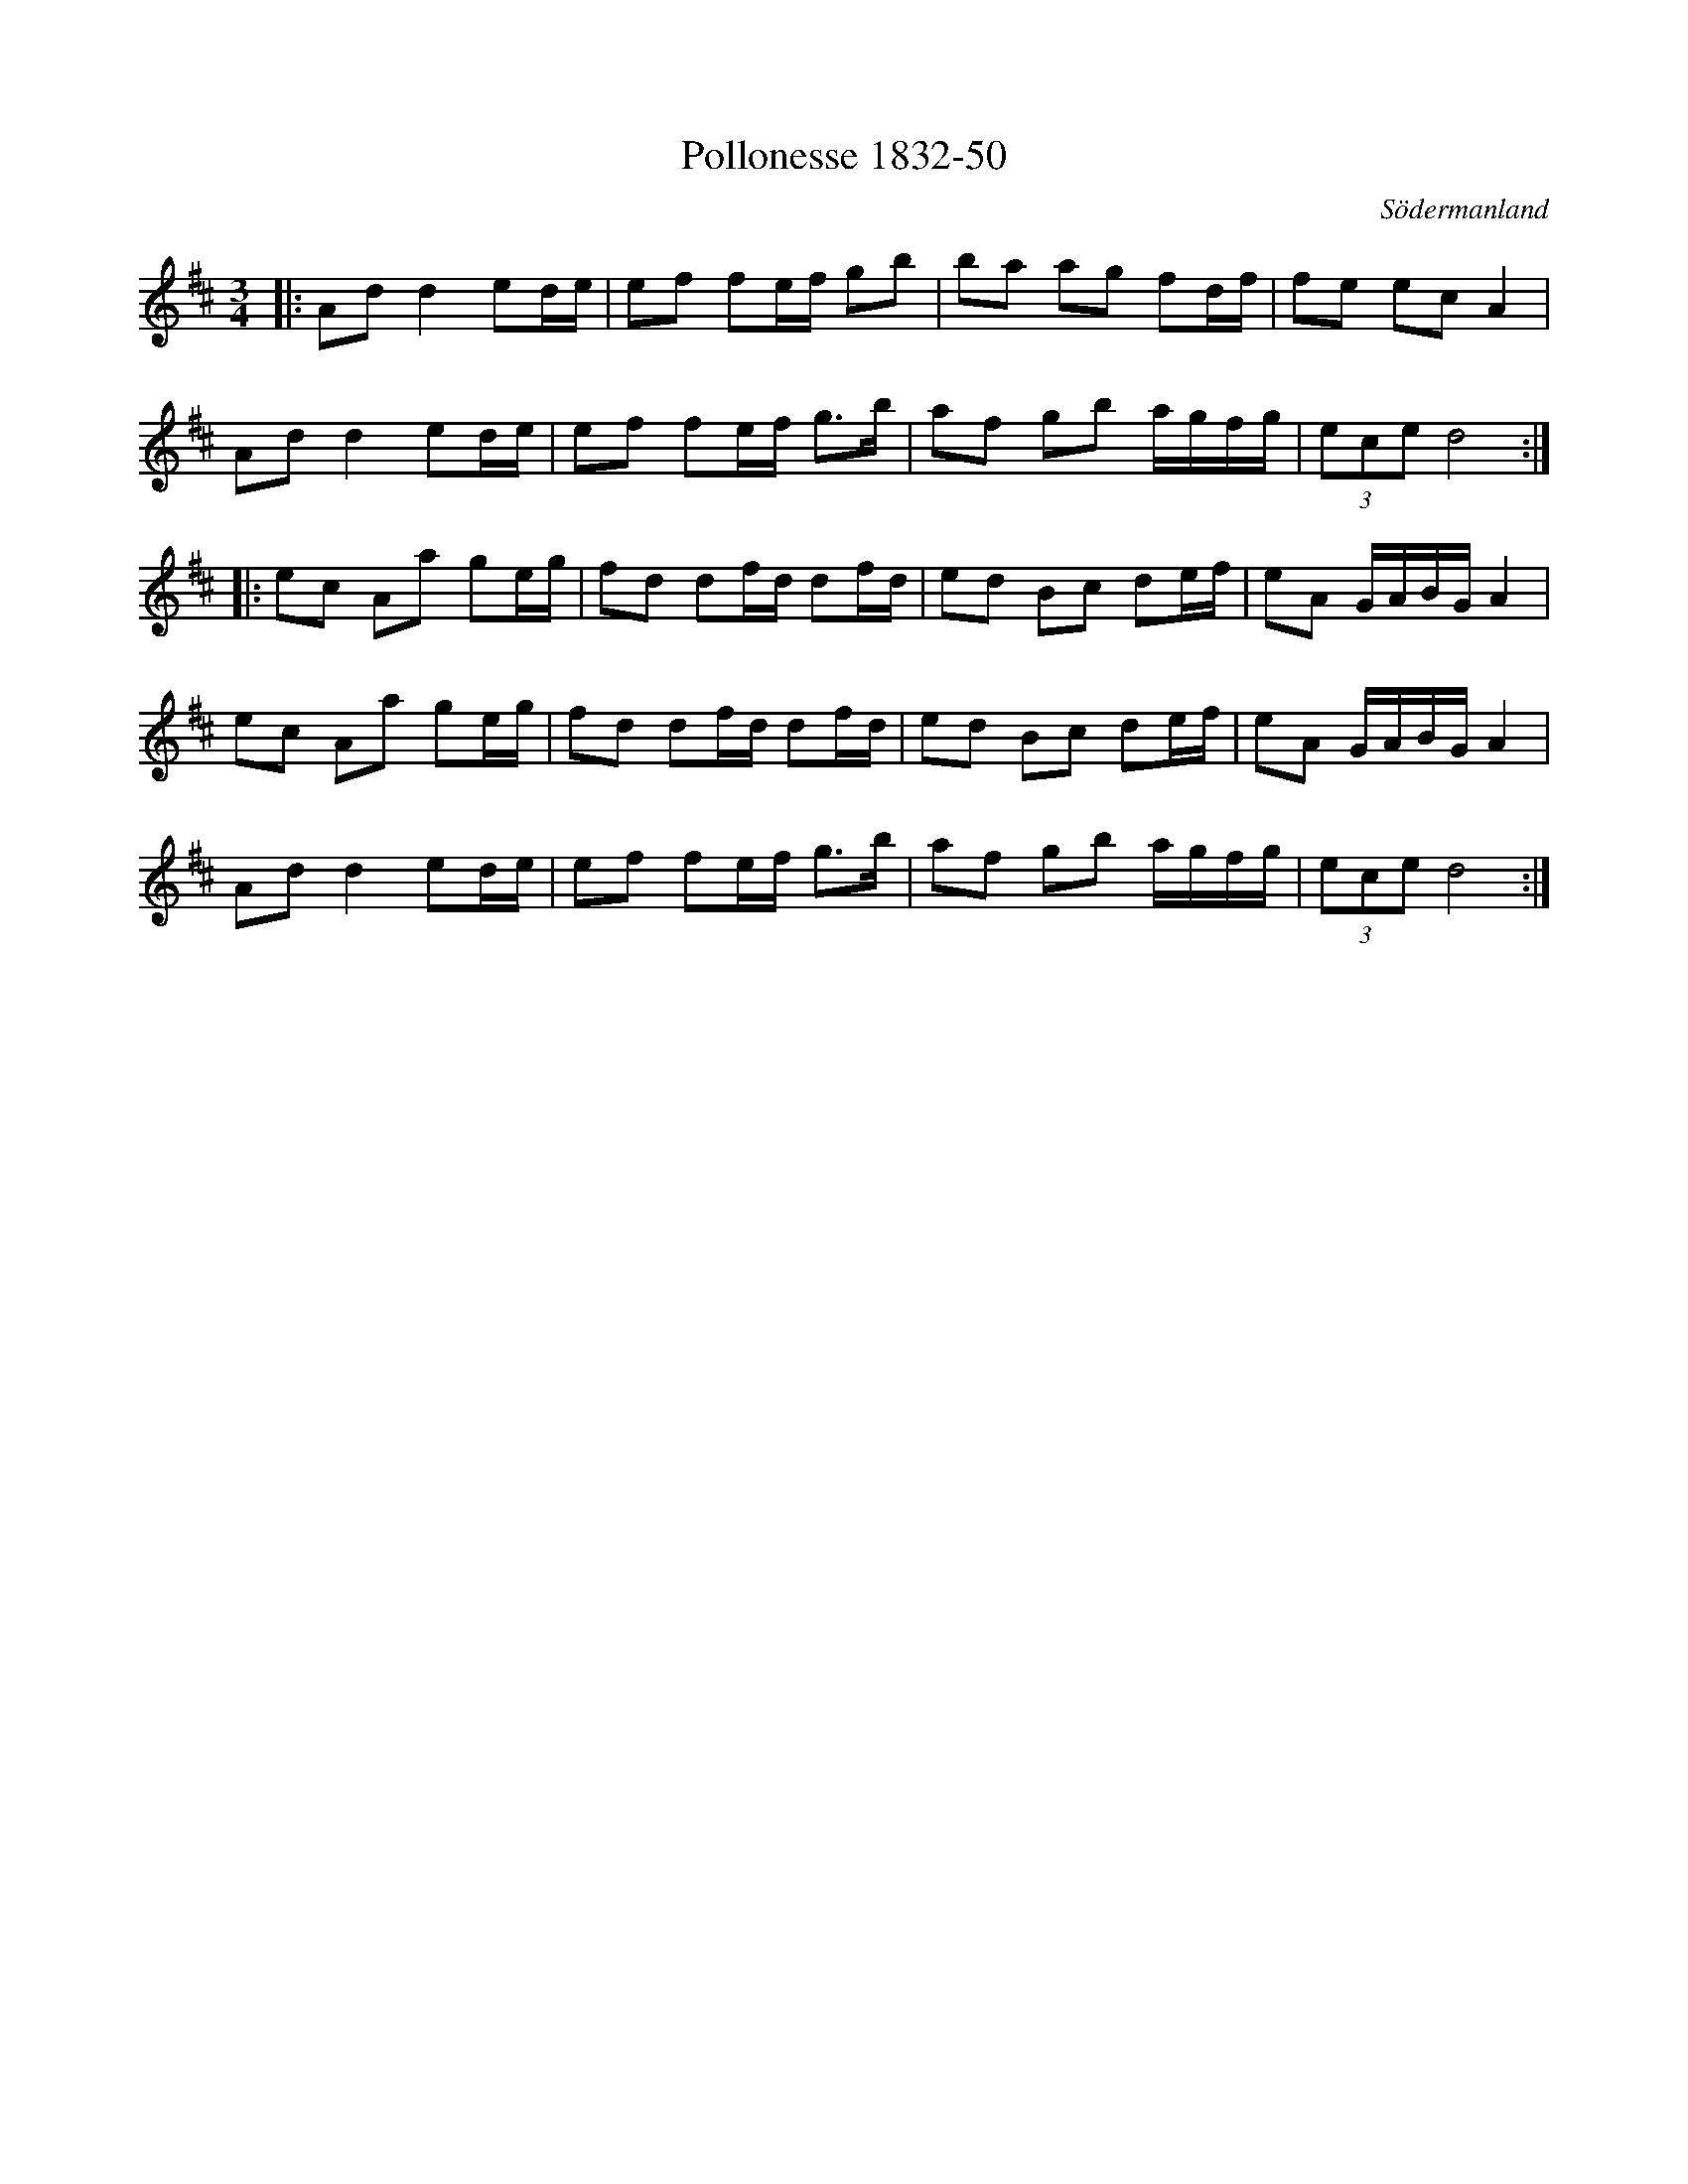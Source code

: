 %%abc-charset utf-8

X:50
T:Pollonesse 1832-50
O:Södermanland
R:Slängpolska
B:Notbok 1832 från Sörmlands museum
N:[[http://www.sormlandsmusikarkiv.se/noter/1832/1832.html]]
Z:Jonas Brunskog
M: 3/4
L: 1/16
K: D
|:A2d2 d4 e2de | e2f2 f2ef g2b2 | b2a2 a2g2 f2df | f2e2 e2c2 A4 |
A2d2 d4 e2de | e2f2 f2ef g2>b2 | a2f2 g2b2 agfg | (3e2c2e2 d8:|
|:e2c2 A2a2 g2eg | f2d2 d2fd d2fd | e2d2 B2c2 d2ef | e2A2 GABG A4 |
e2c2 A2a2 g2eg | f2d2 d2fd d2fd | e2d2 B2c2 d2ef | e2A2 GABG A4 |
A2d2 d4 e2de | e2f2 f2ef g2>b2 | a2f2 g2b2 agfg | (3e2c2e2 d8 :|

